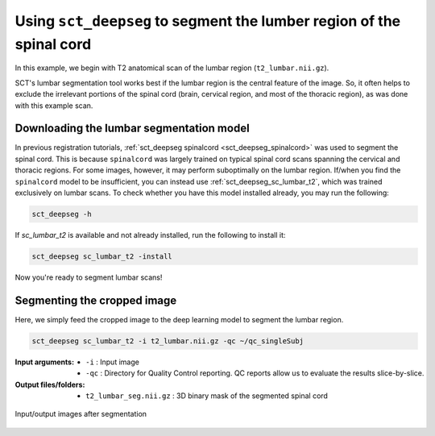 .. _lumbar-segmentation:

Using ``sct_deepseg`` to segment the lumber region of the spinal cord
#####################################################################

In this example, we begin with T2 anatomical scan of the lumbar region (``t2_lumbar.nii.gz``).

SCT's lumbar segmentation tool works best if the lumbar region is the central feature of the image. So, it often helps to exclude the irrelevant portions of the spinal cord (brain, cervical region, and most of the thoracic region), as was done with this example scan.

Downloading the lumbar segmentation model
=========================================

In previous registration tutorials, :ref:`sct_deepseg spinalcord <sct_deepseg_spinalcord>` was used to segment the spinal cord. This is because ``spinalcord`` was largely trained on typical spinal cord scans spanning the cervical and thoracic regions. For some images, however, it may perform suboptimally on the lumbar region. If/when you find the ``spinalcord`` model to be insufficient, you can instead use :ref:`sct_deepseg_sc_lumbar_t2`, which was trained exclusively on lumbar scans. To check whether you have this model installed already, you may run the following:

.. code:: sh

   sct_deepseg -h

If `sc_lumbar_t2` is available and not already installed, run the following to install it:

.. code:: sh

   sct_deepseg sc_lumbar_t2 -install

Now you're ready to segment lumbar scans!

Segmenting the cropped image
============================

Here, we simply feed the cropped image to the deep learning model to segment the lumbar region.

.. code:: sh

   sct_deepseg sc_lumbar_t2 -i t2_lumbar.nii.gz -qc ~/qc_singleSubj

:Input arguments:
   - ``-i`` : Input image
   - ``-qc`` : Directory for Quality Control reporting. QC reports allow us to evaluate the results slice-by-slice.

:Output files/folders:
   - ``t2_lumbar_seg.nii.gz`` : 3D binary mask of the segmented spinal cord

.. figure:: https://raw.githubusercontent.com/spinalcordtoolbox/doc-figures/master/lumbar-registration/io_segmentation.png
   :align: center

   Input/output images after segmentation
